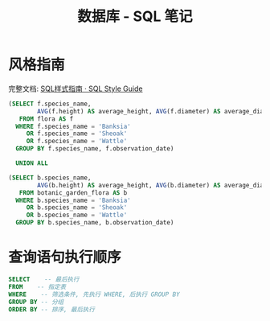 #+TITLE:      数据库 - SQL 笔记

* 目录                                                    :TOC_4_gh:noexport:
- [[#风格指南][风格指南]]
- [[#查询语句执行顺序][查询语句执行顺序]]

* 风格指南
  完整文档: [[http://www.sqlstyle.guide/zh/][SQL样式指南 · SQL Style Guide]]
  
  #+BEGIN_SRC sql
  (SELECT f.species_name,
          AVG(f.height) AS average_height, AVG(f.diameter) AS average_diameter
     FROM flora AS f
    WHERE f.species_name = 'Banksia'
       OR f.species_name = 'Sheoak'
       OR f.species_name = 'Wattle'
    GROUP BY f.species_name, f.observation_date)

    UNION ALL

  (SELECT b.species_name,
          AVG(b.height) AS average_height, AVG(b.diameter) AS average_diameter
     FROM botanic_garden_flora AS b
    WHERE b.species_name = 'Banksia'
       OR b.species_name = 'Sheoak'
       OR b.species_name = 'Wattle'
    GROUP BY b.species_name, b.observation_date)
#+END_SRC

* 查询语句执行顺序 
  #+BEGIN_SRC sql
    SELECT    -- 最后执行
    FROM    -- 指定表
    WHERE    -- 筛选条件, 先执行 WHERE, 后执行 GROUP BY
    GROUP BY -- 分组
    ORDER BY -- 排序, 最后执行
  #+END_SRC


